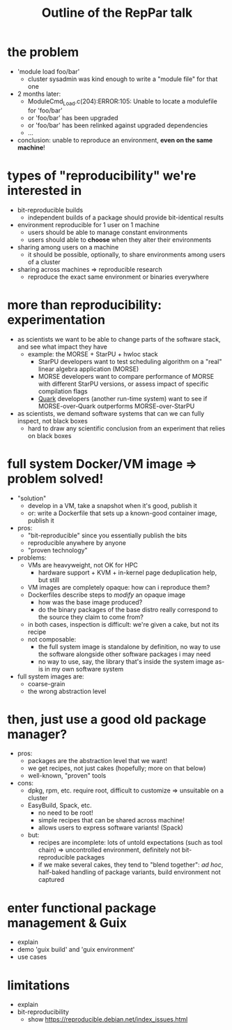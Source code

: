 #+TITLE: Outline of the RepPar talk

* the problem

  - 'module load foo/bar'
    + cluster sysadmin was kind enough to write a "module file" for that
      one
  - 2 months later:
    + ModuleCmd_Load.c(204):ERROR:105: Unable to locate a modulefile for 'foo/bar'
    + or 'foo/bar' has been upgraded
    + or 'foo/bar' has been relinked against upgraded dependencies
    + ...
  - conclusion: unable to reproduce an environment, *even on the same
    machine*!

* types of "reproducibility" we're interested in

  - bit-reproducible builds
    + independent builds of a package should provide bit-identical results
  - environment reproducible for 1 user on 1 machine
    + users should be able to manage constant environments
    + users should able to *choose* when they alter their environments
  - sharing among users on a machine
    + it should be possible, optionally, to share environments among
      users of a cluster
  - sharing across machines => reproducible research
    + reproduce the exact same environment or binaries everywhere

* more than reproducibility: experimentation

  - as scientists we want to be able to change parts of the software
    stack, and see what impact they have
    + example: the MORSE + StarPU + hwloc stack
      * StarPU developers want to test scheduling algorithm on a "real"
        linear algebra application (MORSE)
      * MORSE developers want to compare performance of MORSE with
        different StarPU versions, or assess impact of specific
        compilation flags
      * [[http://icl.cs.utk.edu/quark/docs/group__QUARK.html][Quark]] developers (another run-time system) want to see if
        MORSE-over-Quark outperforms MORSE-over-StarPU
  - as scientists, we demand software systems that can we can fully
    inspect, not black boxes
    + hard to draw any scientific conclusion from an experiment that
      relies on black boxes

* full system Docker/VM image => problem solved!

  - "solution"
    + develop in a VM, take a snapshot when it's good, publish it
    + or: write a Dockerfile that sets up a known-good container image,
      publish it
  - pros:
    - "bit-reproducible" since you essentially publish the bits
    - reproducible anywhere by anyone
    - "proven technology"
  - problems:
    + VMs are heavyweight, not OK for HPC
      * hardware support + KVM + in-kernel page deduplication help, but
        still
    + VM images are completely opaque: how can i reproduce them?
    + Dockerfiles describe steps to /modify/ an opaque image
      * how was the base image produced?
      * do the binary packages of the base distro really correspond to
        the source they claim to come from?
    + in both cases, inspection is difficult: we're given a cake, but
      not its recipe
    + not composable:
      * the full system image is standalone by definition, no way to use
        the software alongside other software packages i may need
      * no way to use, say, the library that's inside the system image
        as-is in my own software system
  - full system images are:
    + coarse-grain
    + the wrong abstraction level

* then, just use a good old package manager?

  - pros:
    + packages are the abstraction level that we want!
    + we get recipes, not just cakes (hopefully; more on that below)
    + well-known, "proven" tools
  - cons:
    + dpkg, rpm, etc. require root, difficult to customize => unsuitable
      on a cluster
    + EasyBuild, Spack, etc.
      * no need to be root!
      * simple recipes that can be shared across machine!
      * allows users to express software variants! (Spack)
    + but:
      * recipes are incomplete: lots of untold expectations (such as
        tool chain) => uncontrolled environment, definitely not
        bit-reproducible packages
      * if we make several cakes, they tend to "blend together": /ad
        hoc/, half-baked handling of package variants, build environment
        not captured

* enter functional package management & Guix

  - explain
  - demo 'guix build' and 'guix environment'
  - use cases

* limitations

  - explain
  - bit-reproducibility
    + show https://reproducible.debian.net/index_issues.html
